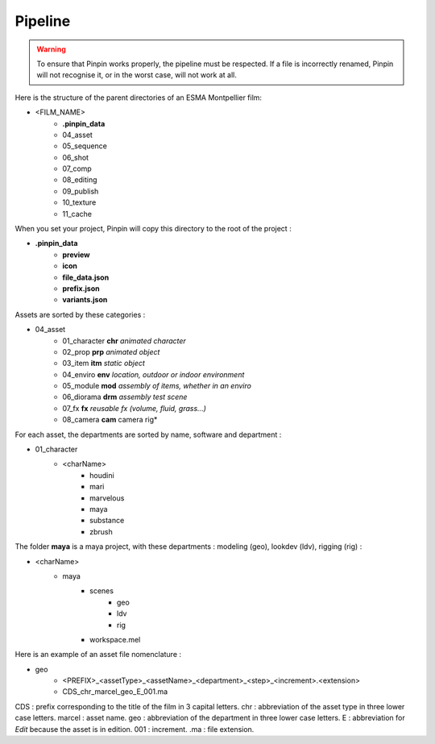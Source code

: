 .. _pipeline:

Pipeline
========

.. warning::
    To ensure that Pinpin works properly, the pipeline must be respected. If a file is incorrectly renamed, Pinpin will not recognise it, or in the worst case, will not work at all.

Here is the structure of the parent directories of an ESMA Montpellier film:

* <FILM_NAME>
    * **.pinpin_data**
    * 04_asset
    * 05_sequence
    * 06_shot
    * 07_comp
    * 08_editing
    * 09_publish
    * 10_texture
    * 11_cache

When you set your project, Pinpin will copy this directory to the root of the project :

* **.pinpin_data**
    * **preview**
    * **icon**
    * **file_data.json**
    * **prefix.json**
    * **variants.json**

Assets are sorted by these categories :

* 04_asset
    * 01_character **chr** *animated character*
    * 02_prop **prp** *animated object*
    * 03_item **itm** *static object*
    * 04_enviro **env** *location, outdoor or indoor environment*
    * 05_module **mod** *assembly of items, whether in an enviro*
    * 06_diorama **drm** *assembly test scene*
    * 07_fx **fx** *reusable fx (volume, fluid, grass...)*
    * 08_camera **cam** camera rig*

For each asset, the departments are sorted by name, software and department :

* 01_character
    * <charName>
        * houdini
        * mari
        * marvelous
        * maya 
        * substance
        * zbrush 

The folder **maya** is a maya project, with these departments : modeling (geo), lookdev (ldv), rigging (rig) :

* <charName>
    * maya 
        * scenes
            * geo
            * ldv
            * rig
        * workspace.mel

Here is an example of an asset file nomenclature :

* geo
    * <PREFIX>_<assetType>_<assetName>_<department>_<step>_<increment>.<extension>
    * CDS_chr_marcel_geo_E_001.ma

CDS : prefix corresponding to the title of the film in 3 capital letters.
chr : abbreviation of the asset type in three lower case letters.
marcel : asset name.
geo : abbreviation of the department in three lower case letters.
E : abbreviation for *Edit* because the asset is in edition.
001 : increment.
.ma : file extension.